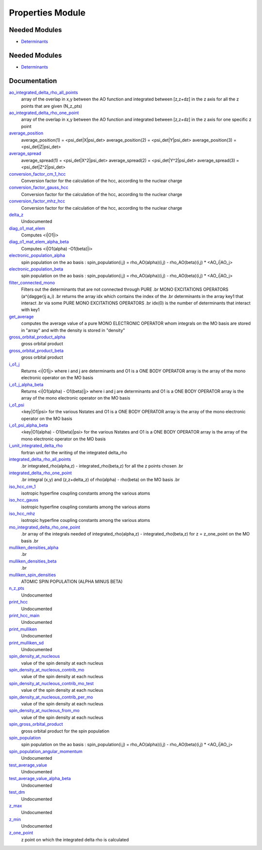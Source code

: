 =================
Properties Module
=================

Needed Modules
==============

.. Do not edit this section It was auto-generated
.. by the `update_README.py` script.

.. image:: tree_dependency.png

* `Determinants <http://github.com/LCPQ/quantum_package/tree/master/src/Determinants>`_

Needed Modules
==============
.. Do not edit this section It was auto-generated
.. by the `update_README.py` script.


.. image:: tree_dependency.png

* `Determinants <http://github.com/LCPQ/quantum_package/tree/master/src/Determinants>`_

Documentation
=============
.. Do not edit this section It was auto-generated
.. by the `update_README.py` script.


`ao_integrated_delta_rho_all_points <http://github.com/LCPQ/quantum_package/tree/master/plugins/Properties/delta_rho.irp.f#L61>`_
  array of the overlap in x,y between the AO function and integrated between [z,z+dz] in the z axis
  for all the z points that are given (N_z_pts)


`ao_integrated_delta_rho_one_point <http://github.com/LCPQ/quantum_package/tree/master/plugins/Properties/delta_rho.irp.f#L130>`_
  array of the overlap in x,y between the AO function and integrated between [z,z+dz] in the z axis
  for one specific z point


`average_position <http://github.com/LCPQ/quantum_package/tree/master/plugins/Properties/properties.irp.f#L1>`_
  average_position(1) = <psi_det|X|psi_det>
  average_position(2) = <psi_det|Y|psi_det>
  average_position(3) = <psi_det|Z|psi_det>


`average_spread <http://github.com/LCPQ/quantum_package/tree/master/plugins/Properties/properties.irp.f#L27>`_
  average_spread(1) = <psi_det|X^2|psi_det>
  average_spread(2) = <psi_det|Y^2|psi_det>
  average_spread(3) = <psi_det|Z^2|psi_det>


`conversion_factor_cm_1_hcc <http://github.com/LCPQ/quantum_package/tree/master/plugins/Properties/hyperfine_constants.irp.f#L85>`_
  Conversion factor for the calculation of the hcc, according to the nuclear charge


`conversion_factor_gauss_hcc <http://github.com/LCPQ/quantum_package/tree/master/plugins/Properties/hyperfine_constants.irp.f#L84>`_
  Conversion factor for the calculation of the hcc, according to the nuclear charge


`conversion_factor_mhz_hcc <http://github.com/LCPQ/quantum_package/tree/master/plugins/Properties/hyperfine_constants.irp.f#L83>`_
  Conversion factor for the calculation of the hcc, according to the nuclear charge


`delta_z <http://github.com/LCPQ/quantum_package/tree/master/plugins/Properties/delta_rho.irp.f#L4>`_
  Undocumented


`diag_o1_mat_elem <http://github.com/LCPQ/quantum_package/tree/master/plugins/Properties/slater_rules_mono_electronic.irp.f#L91>`_
  Computes <i|O1|i>


`diag_o1_mat_elem_alpha_beta <http://github.com/LCPQ/quantum_package/tree/master/plugins/Properties/slater_rules_mono_electronic.irp.f#L210>`_
  Computes <i|O1(alpha) -O1(beta)|i>


`electronic_population_alpha <http://github.com/LCPQ/quantum_package/tree/master/plugins/Properties/mulliken.irp.f#L57>`_
  spin population on the ao basis :
  spin_population(i,j) = rho_AO(alpha)(i,j) - rho_AO(beta)(i,j) * <AO_i|AO_j>


`electronic_population_beta <http://github.com/LCPQ/quantum_package/tree/master/plugins/Properties/mulliken.irp.f#L58>`_
  spin population on the ao basis :
  spin_population(i,j) = rho_AO(alpha)(i,j) - rho_AO(beta)(i,j) * <AO_i|AO_j>


`filter_connected_mono <http://github.com/LCPQ/quantum_package/tree/master/plugins/Properties/slater_rules_mono_electronic.irp.f#L240>`_
  Filters out the determinants that are not connected through PURE
  .br
  MONO EXCITATIONS OPERATORS (a^{\dagger}j a_i)
  .br
  returns the array idx which contains the index of the
  .br
  determinants in the array key1 that interact
  .br
  via some PURE MONO EXCITATIONS OPERATORS
  .br
  idx(0) is the number of determinants that interact with key1


`get_average <http://github.com/LCPQ/quantum_package/tree/master/plugins/Properties/average.irp.f#L1>`_
  computes the average value of a pure MONO ELECTRONIC OPERATOR
  whom integrals on the MO basis are stored in "array"
  and with the density is stored in  "density"


`gross_orbital_product_alpha <http://github.com/LCPQ/quantum_package/tree/master/plugins/Properties/mulliken.irp.f#L76>`_
  gross orbital product


`gross_orbital_product_beta <http://github.com/LCPQ/quantum_package/tree/master/plugins/Properties/mulliken.irp.f#L77>`_
  gross orbital product


`i_o1_j <http://github.com/LCPQ/quantum_package/tree/master/plugins/Properties/slater_rules_mono_electronic.irp.f#L1>`_
  Returns <i|O1|j> where i and j are determinants
  and O1 is a ONE BODY OPERATOR
  array  is the array of the mono electronic operator
  on the MO basis


`i_o1_j_alpha_beta <http://github.com/LCPQ/quantum_package/tree/master/plugins/Properties/slater_rules_mono_electronic.irp.f#L158>`_
  Returns <i|O1(alpha) - O1(beta)|j> where i and j are determinants
  and O1 is a ONE BODY OPERATOR
  array  is the array of the mono electronic operator
  on the MO basis


`i_o1_psi <http://github.com/LCPQ/quantum_package/tree/master/plugins/Properties/slater_rules_mono_electronic.irp.f#L52>`_
  <key|O1|psi> for the various Nstates
  and O1 is a ONE BODY OPERATOR
  array  is the array of the mono electronic operator
  on the MO basis


`i_o1_psi_alpha_beta <http://github.com/LCPQ/quantum_package/tree/master/plugins/Properties/slater_rules_mono_electronic.irp.f#L119>`_
  <key|O1(alpha) - O1(beta)|psi> for the various Nstates
  and O1 is a ONE BODY OPERATOR
  array  is the array of the mono electronic operator
  on the MO basis


`i_unit_integrated_delta_rho <http://github.com/LCPQ/quantum_package/tree/master/plugins/Properties/delta_rho.irp.f#L118>`_
  fortran unit for the writing of the integrated delta_rho


`integrated_delta_rho_all_points <http://github.com/LCPQ/quantum_package/tree/master/plugins/Properties/delta_rho.irp.f#L15>`_
  .br
  integrated_rho(alpha,z) - integrated_rho(beta,z) for all the z points
  chosen
  .br


`integrated_delta_rho_one_point <http://github.com/LCPQ/quantum_package/tree/master/plugins/Properties/delta_rho.irp.f#L212>`_
  .br
  integral (x,y) and (z,z+delta_z) of rho(alpha) - rho(beta)
  on the MO basis
  .br


`iso_hcc_cm_1 <http://github.com/LCPQ/quantum_package/tree/master/plugins/Properties/hyperfine_constants.irp.f#L124>`_
  isotropic hyperfine coupling constants among the various atoms


`iso_hcc_gauss <http://github.com/LCPQ/quantum_package/tree/master/plugins/Properties/hyperfine_constants.irp.f#L123>`_
  isotropic hyperfine coupling constants among the various atoms


`iso_hcc_mhz <http://github.com/LCPQ/quantum_package/tree/master/plugins/Properties/hyperfine_constants.irp.f#L122>`_
  isotropic hyperfine coupling constants among the various atoms


`mo_integrated_delta_rho_one_point <http://github.com/LCPQ/quantum_package/tree/master/plugins/Properties/delta_rho.irp.f#L184>`_
  .br
  array of the integrals needed of integrated_rho(alpha,z) - integrated_rho(beta,z) for z = z_one_point
  on the MO basis
  .br


`mulliken_densities_alpha <http://github.com/LCPQ/quantum_package/tree/master/plugins/Properties/mulliken.irp.f#L93>`_
  .br


`mulliken_densities_beta <http://github.com/LCPQ/quantum_package/tree/master/plugins/Properties/mulliken.irp.f#L94>`_
  .br


`mulliken_spin_densities <http://github.com/LCPQ/quantum_package/tree/master/plugins/Properties/mulliken.irp.f#L44>`_
  ATOMIC SPIN POPULATION (ALPHA MINUS BETA)


`n_z_pts <http://github.com/LCPQ/quantum_package/tree/master/plugins/Properties/delta_rho.irp.f#L1>`_
  Undocumented


`print_hcc <http://github.com/LCPQ/quantum_package/tree/master/plugins/Properties/hyperfine_constants.irp.f#L138>`_
  Undocumented


`print_hcc_main <http://github.com/LCPQ/quantum_package/tree/master/plugins/Properties/print_hcc.irp.f#L1>`_
  Undocumented


`print_mulliken <http://github.com/LCPQ/quantum_package/tree/master/plugins/Properties/print_mulliken.irp.f#L1>`_
  Undocumented


`print_mulliken_sd <http://github.com/LCPQ/quantum_package/tree/master/plugins/Properties/mulliken.irp.f#L110>`_
  Undocumented


`spin_density_at_nucleous <http://github.com/LCPQ/quantum_package/tree/master/plugins/Properties/hyperfine_constants.irp.f#L1>`_
  value of the spin density at each nucleus


`spin_density_at_nucleous_contrib_mo <http://github.com/LCPQ/quantum_package/tree/master/plugins/Properties/hyperfine_constants.irp.f#L53>`_
  value of the spin density at each nucleus


`spin_density_at_nucleous_contrib_mo_test <http://github.com/LCPQ/quantum_package/tree/master/plugins/Properties/hyperfine_constants.irp.f#L54>`_
  value of the spin density at each nucleus


`spin_density_at_nucleous_contrib_per_mo <http://github.com/LCPQ/quantum_package/tree/master/plugins/Properties/hyperfine_constants.irp.f#L22>`_
  value of the spin density at each nucleus


`spin_density_at_nucleous_from_mo <http://github.com/LCPQ/quantum_package/tree/master/plugins/Properties/hyperfine_constants.irp.f#L21>`_
  value of the spin density at each nucleus


`spin_gross_orbital_product <http://github.com/LCPQ/quantum_package/tree/master/plugins/Properties/mulliken.irp.f#L29>`_
  gross orbital product for the spin population


`spin_population <http://github.com/LCPQ/quantum_package/tree/master/plugins/Properties/mulliken.irp.f#L2>`_
  spin population on the ao basis :
  spin_population(i,j) = rho_AO(alpha)(i,j) - rho_AO(beta)(i,j) * <AO_i|AO_j>


`spin_population_angular_momentum <http://github.com/LCPQ/quantum_package/tree/master/plugins/Properties/mulliken.irp.f#L17>`_
  Undocumented


`test_average_value <http://github.com/LCPQ/quantum_package/tree/master/plugins/Properties/routines_test.irp.f#L3>`_
  Undocumented


`test_average_value_alpha_beta <http://github.com/LCPQ/quantum_package/tree/master/plugins/Properties/routines_test.irp.f#L25>`_
  Undocumented


`test_dm <http://github.com/LCPQ/quantum_package/tree/master/plugins/Properties/routines_test.irp.f#L56>`_
  Undocumented


`z_max <http://github.com/LCPQ/quantum_package/tree/master/plugins/Properties/delta_rho.irp.f#L3>`_
  Undocumented


`z_min <http://github.com/LCPQ/quantum_package/tree/master/plugins/Properties/delta_rho.irp.f#L2>`_
  Undocumented


`z_one_point <http://github.com/LCPQ/quantum_package/tree/master/plugins/Properties/ezfio_interface.irp.f#L6>`_
  z point on which the integrated delta rho is calculated

